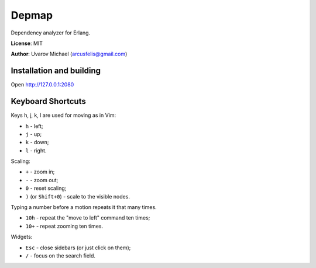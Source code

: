 Depmap
======

Dependency analyzer for Erlang.

**License**: MIT

**Author**: Uvarov Michael (arcusfelis@gmail.com)


Installation and building
-------------------------

Open http://127.0.0.1:2080


Keyboard Shortcuts
------------------

Keys h, j, k, l are used for moving as in Vim:

- ``h`` - left;
- ``j`` - up;
- ``k`` - down;
- ``l`` - right.

Scaling:

- ``+`` - zoom in;
- ``-`` - zoom out;
- ``0`` - reset scaling;
- ``)`` (or ``Shift+0``) - scale to the visible nodes.

Typing a number before a motion repeats it that many times.

- ``10h`` - repeat the "move to left" command ten times;
- ``10+`` - repeat zooming ten times.


Widgets:

- ``Esc`` - close sidebars (or just click on them);
- ``/`` - focus on the search field.


